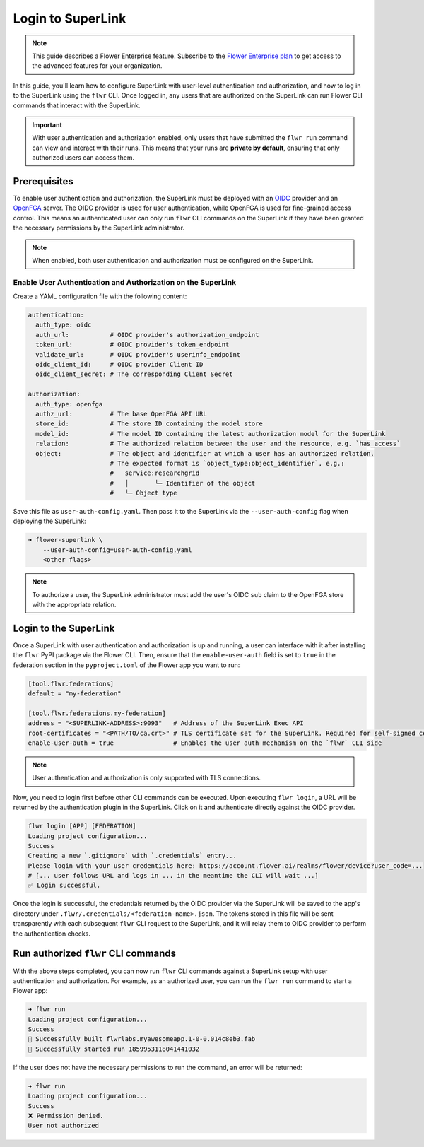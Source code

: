 Login to SuperLink
==================

.. note::

    This guide describes a Flower Enterprise feature. Subscribe to the `Flower
    Enterprise plan <https://flower.ai/enterprise>`_ to get access to the advanced
    features for your organization.

In this guide, you'll learn how to configure SuperLink with user-level authentication
and authorization, and how to log in to the SuperLink using the ``flwr`` CLI. Once
logged in, any users that are authorized on the SuperLink can run Flower CLI commands
that interact with the SuperLink.

.. important::

    With user authentication and authorization enabled, only users that have submitted
    the ``flwr run`` command can view and interact with their runs. This means that your
    runs are **private by default**, ensuring that only authorized users can access
    them.

Prerequisites
-------------

To enable user authentication and authorization, the SuperLink must be deployed with an
`OIDC <https://openid.net/developers/how-connect-works/>`_ provider and an `OpenFGA
<https://openfga.dev/>`_ server. The OIDC provider is used for user authentication,
while OpenFGA is used for fine-grained access control. This means an authenticated user
can only run ``flwr`` CLI commands on the SuperLink if they have been granted the
necessary permissions by the SuperLink administrator.

.. note::

    When enabled, both user authentication and authorization must be configured on the
    SuperLink.

Enable User Authentication and Authorization on the SuperLink
~~~~~~~~~~~~~~~~~~~~~~~~~~~~~~~~~~~~~~~~~~~~~~~~~~~~~~~~~~~~~

Create a YAML configuration file with the following content:

.. code-block:: yaml

    authentication:
      auth_type: oidc
      auth_url:           # OIDC provider's authorization_endpoint
      token_url:          # OIDC provider's token_endpoint
      validate_url:       # OIDC provider's userinfo_endpoint
      oidc_client_id:     # OIDC provider Client ID
      oidc_client_secret: # The corresponding Client Secret

    authorization:
      auth_type: openfga
      authz_url:          # The base OpenFGA API URL
      store_id:           # The store ID containing the model store
      model_id:           # The model ID containing the latest authorization model for the SuperLink
      relation:           # The authorized relation between the user and the resource, e.g. `has_access`
      object:             # The object and identifier at which a user has an authorized relation.
                          # The expected format is `object_type:object_identifier`, e.g.:
                          #   service:researchgrid
                          #   │       └─ Identifier of the object
                          #   └─ Object type

Save this file as ``user-auth-config.yaml``. Then pass it to the SuperLink via the
``--user-auth-config`` flag when deploying the SuperLink:

.. code-block:: bash

    ➜ flower-superlink \
        --user-auth-config=user-auth-config.yaml
        <other flags>

.. note::

    To authorize a user, the SuperLink administrator must add the user's OIDC ``sub``
    claim to the OpenFGA store with the appropriate relation.

Login to the SuperLink
----------------------

Once a SuperLink with user authentication and authorization is up and running, a user can
interface with it after installing the ``flwr`` PyPI package via the Flower CLI. Then, ensure that the
``enable-user-auth`` field is set to ``true`` in the federation section in the
``pyproject.toml`` of the Flower app you want to run:

.. code-block:: toml

    [tool.flwr.federations]
    default = "my-federation"

    [tool.flwr.federations.my-federation]
    address = "<SUPERLINK-ADDRESS>:9093"   # Address of the SuperLink Exec API
    root-certificates = "<PATH/TO/ca.crt>" # TLS certificate set for the SuperLink. Required for self-signed certificates.
    enable-user-auth = true                # Enables the user auth mechanism on the `flwr` CLI side

.. note::

    User authentication and authorization is only supported with TLS connections.

Now, you need to login first before other CLI commands can be executed. Upon executing
``flwr login``, a URL will be returned by the authentication plugin in the SuperLink.
Click on it and authenticate directly against the OIDC provider.

.. code-block:: bash

    flwr login [APP] [FEDERATION]
    Loading project configuration...
    Success
    Creating a new `.gitignore` with `.credentials` entry...
    Please login with your user credentials here: https://account.flower.ai/realms/flower/device?user_code=...
    # [... user follows URL and logs in ... in the meantime the CLI will wait ...]
    ✅ Login successful.

Once the login is successful, the credentials returned by the OIDC provider via the
SuperLink will be saved to the app's directory under
``.flwr/.credentials/<federation-name>.json``. The tokens stored in this file will be
sent transparently with each subsequent ``flwr`` CLI request to the SuperLink, and it
will relay them to OIDC provider to perform the authentication checks.

Run authorized ``flwr`` CLI commands
------------------------------------

With the above steps completed, you can now run ``flwr`` CLI commands against a SuperLink setup with user
authentication and authorization. For example, as an authorized user, you can run the
``flwr run`` command to start a Flower app:

.. code-block:: bash

    ➜ flwr run
    Loading project configuration...
    Success
    🎊 Successfully built flwrlabs.myawesomeapp.1-0-0.014c8eb3.fab
    🎊 Successfully started run 1859953118041441032

If the user does not have the necessary permissions to run the command, an error will be
returned:

.. code-block:: bash

    ➜ flwr run
    Loading project configuration...
    Success
    ❌ Permission denied.
    User not authorized
